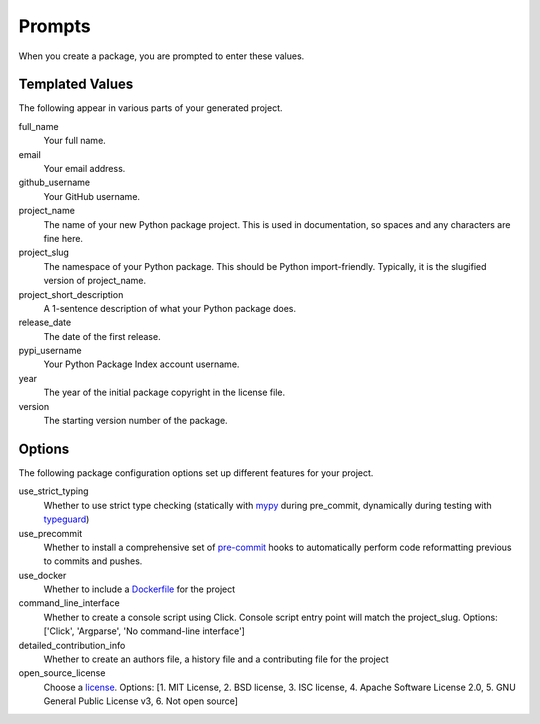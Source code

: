 Prompts
=======

When you create a package, you are prompted to enter these values.

Templated Values
----------------

The following appear in various parts of your generated project.

full_name
    Your full name.

email
    Your email address.

github_username
    Your GitHub username.

project_name
    The name of your new Python package project. This is used in documentation, so spaces and any characters are fine here.

project_slug
    The namespace of your Python package. This should be Python import-friendly. Typically, it is the slugified version of project_name.

project_short_description
    A 1-sentence description of what your Python package does.

release_date
    The date of the first release.

pypi_username
    Your Python Package Index account username.

year
    The year of the initial package copyright in the license file.

version
    The starting version number of the package.

Options
-------

The following package configuration options set up different features for your project.

use_strict_typing
    Whether to use strict type checking (statically with `mypy <http://mypy-lang.org/>`_ during pre_commit, dynamically during testing with `typeguard <https://typeguard.readthedocs.io/>`_)

use_precommit
    Whether to install a comprehensive set of `pre-commit <https://pre-commit.com/>`_ hooks to automatically perform code reformatting previous to commits and pushes.

use_docker
    Whether to include a `Dockerfile <https://docs.docker.com/engine/reference/builder/>`_ for the project

command_line_interface
    Whether to create a console script using Click. Console script entry point will match the project_slug. Options: ['Click', 'Argparse', 'No command-line interface']

detailed_contribution_info
    Whether to create an authors file, a history file and a contributing file for the project

open_source_license
    Choose a `license <https://choosealicense.com/>`_. Options: [1. MIT License, 2. BSD license, 3. ISC license, 4. Apache Software License 2.0, 5. GNU General Public License v3, 6. Not open source]

